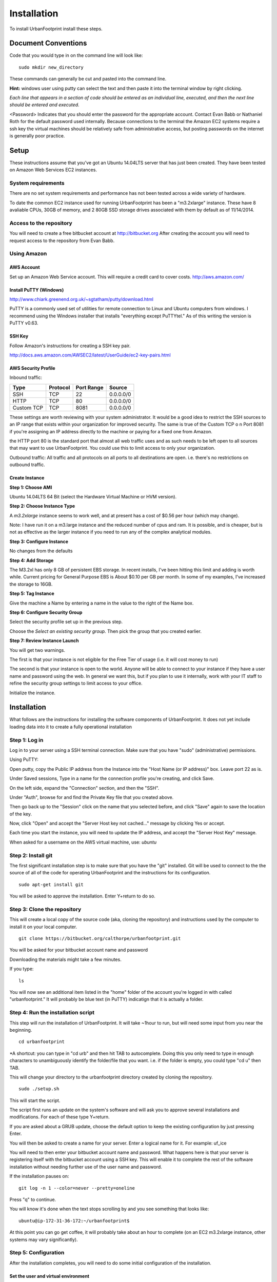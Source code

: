 ..  _installation:
Installation
============

To install UrbanFootprint install these steps.

Document Conventions
--------------------

Code that you would type in on the command line will look like:
::
  sudo mkdir new_directory

These commands can generally be cut and pasted into the command line. 

**Hint:** windows user using putty can select the text and then paste it into the terminal window by right clicking.

*Each line that appears in a section of code should be entered as an individual line, executed, and then the next line should be entered and executed.*

<Password> Indicates that you should enter the password for the appropriate account. Contact Evan Babb or Nathaniel Roth for the default password used internally. Because connections to the terminal the Amazon EC2 systems require a ssh key the virtual machines should be relatively safe from administrative access, but posting passwords on the internet is generally poor practice.


Setup
-----
These instructions assume that you've got an Ubuntu 14.04LTS server that has just been created. They have been tested on Amazon Web Services EC2 instances.

System requirements
___________________

There are no set system requirements and performance has not been tested across a wide variety of hardware.

To date the common EC2 instance used for running UrbanFootprint has been a "m3.2xlarge" instance. These have 8 avaliable CPUs, 30GB of memory, and 2 80GB SSD storage drives associated with them by default as of 11/14/2014.

Access to the repository
________________________
You will need to create a free bitbucket account at http://bitbucket.org
After creating the account you will need to request access to the repository from Evan Babb.

Using Amazon
____________

AWS Account
+++++++++++
Set up an Amazon Web Service account. This will require a credit card to cover costs.
http://aws.amazon.com/



Install PuTTY (Windows)
++++++++++++++++++++++++

http://www.chiark.greenend.org.uk/~sgtatham/putty/download.html

PuTTY is a commonly used set of utilities for remote connection to Linux and Ubuntu computers from windows.
I recommend using the Windows installer that installs "everything except PuTTYtel." As of this writing the version is PuTTY v0.63. 

SSH Key
+++++++

Follow Amazon's instructions for creating a SSH key pair.

http://docs.aws.amazon.com/AWSEC2/latest/UserGuide/ec2-key-pairs.html

AWS Security Profile
++++++++++++++++++++

Inbound traffic:

+----------+-----------+------------+-----------+
|Type      |Protocol   |Port Range  |Source     |
+==========+===========+============+===========+
|SSH       |TCP        |22          |0.0.0.0/0  |
+----------+-----------+------------+-----------+
|HTTP      |TCP        |80          |0.0.0.0/0  |
+----------+-----------+------------+-----------+
|Custom TCP|TCP        |8081        |0.0.0.0/0  |
+----------+-----------+------------+-----------+

These settings are worth reviewing with your system administrator.
It would be a good idea to restrict the SSH sources to an IP range that exists within your organization for improved security. The same is true of the Custom TCP o n Port 8081 if you're assigning an IP address directly to the machine or paying for a fixed one from Amazon. 

the HTTP port 80 is the standard port that almost all web traffic uses and as such needs to be left open to all sources that may want to use UrbanFootprint. You could use this to limit access to only your organization.


Outbound traffic:
All traffic and all protocols on all ports to all destinations are open. i.e. there's no restrictions on outbound traffic.

Create Instance
+++++++++++++++

**Step 1: Choose AMI**

Ubuntu 14.04LTS 64 Bit (select the Hardware Virtual Machine or HVM version). 

**Step 2: Choose Instance Type**

A *m3.2xlarge* instance seems to work well, and at present has a cost of $0.56 per hour (which may change).

Note: I have run it on a m3.large instance and the reduced number of cpus and ram. It is possible, and is cheaper, but is not as effective as the larger instance if you need to run any of the complex analytical modules.  

**Step 3: Configure Instance**

No changes from the defaults 

**Step 4: Add Storage**

The M3.2xl has only 8 GB of persistent EBS storage. In recent installs, I've been hitting this limit and adding is worth while. Current pricing for General Purpose EBS is About $0.10 per GB per month. In some of my examples, I've increased the storage to 16GB.

**Step 5: Tag Instance**

Give the machine a Name by entering a name in the value to the right of the Name box.

**Step 6: Configure Security Group**

Select the security profile set up in the previous step.

Choose the *Select an existing security group.* Then pick the group that you created earlier.

**Step 7: Review Instance Launch**

You will get two warnings.

The first is that your instance is not eligible for the Free Tier of usage (i.e. it will cost money to run)

The second is that your instance is open to the world. Anyone will be able to connect to your instance if they have a user name and password using the web. In general we want this, but if you plan to use it internally, work with your IT staff to refine the security group settings to limit access to your office.


Initialize the instance.
 

Installation
------------

What follows are the instructions for installing the software components of UrbanFootprint. It does not yet include loading data into it to create a fully operational installation

Step 1: Log in
______________

Log in to your server using a SSH terminal connection. Make sure that you have "sudo" (administrative) permissions.

Using PuTTY:

Open putty, copy the Public IP address from the Instance into the "Host Name (or IP address)" box. Leave port 22 as is.

Under Saved sessions, Type in a name for the connection profile you're creating, and click Save.

On the left side, expand the "Connection" section, and then the "SSH".

Under "Auth", browse for and find the Private Key file that you created above.

Then go back up to the "Session" click on the name that you selected before, and click "Save" again to save the location of the key.

Now, click "Open" and accept the "Server Host key not cached..." message by clicking Yes or accept.

Each time you start the instance, you will need to update the IP address, and accept the "Server Host Key" message.

When asked for a username on the AWS virtual machine, use: *ubuntu*

Step 2: Install git
___________________
The first significant installation step is to make sure that you have the "git" installed. Git will be used to connect to the the source of all of the code for operating UrbanFootprint and the instructions for its configuration.
::
  sudo apt-get install git

You will be asked to approve the installation. Enter Y+return to do so.

Step 3: Clone the repository
____________________________

This will create a local copy of the source code (aka, cloning the repository) and instructions used by the computer to install it on your local computer.
::
  git clone https://bitbucket.org/calthorpe/urbanfootprint.git 

You will be asked for your bitbucket account name and password

Downloading the materials might take a few minutes.

If you type:
::
  ls

You will now see an additional item listed in the "home" folder of the account you're logged in with called "urbanfootprint." It will probably be blue text (in PuTTY) indicatign that it is actually a folder.


Step 4: Run the installation script
___________________________________

This step will run the installation of UrbanFootprint. It will take ~1hour to run, but will need some input from you near the beginning.
::
  cd urbanfootprint
  
*A shortcut: you can type in "cd urb" and then hit TAB to autocomplete. Doing this you only need to type in enough characters to unambiguously identify the folder/file that you want. i.e. if the folder is empty, you could type "cd u" then TAB.

This will change your directory to the urbanfootprint directory created by cloning the repository.
::
  sudo ./setup.sh

This will start the script.

The script first runs an update on the system's software and will ask you to approve several installations and modifications. For each of these type Y+return.

If you are asked about a GRUB update, choose the default option to keep the existing configuration by just pressing Enter.

You will then be asked to create a name for your server. Enter a logical name for it. For example: uf_ice

You will need to then enter your bitbucket account name and password. What happens here is that your server is registering itself with the bitbucket account using a SSH key. This will enable it to complete the rest of the software installation without needing further use of the user name and password.

If the installation pauses on:
:: 
  git log -n 1 --color=never --pretty=oneline
  
Press "q" to continue.

You will know it's done when the text stops scrolling by and you see something that looks like:
::
  ubuntu@ip-172-31-36-172:~/urbanfootprint$

At this point you can go get coffee, it will probably take about an hour to complete (on an EC2 m3.2xlarge instance, other systems may vary significantly).


Step 5: Configuration
_____________________

After the installation completes, you will need to do some initial configuration of the installation.

Set the user and virtual environment
++++++++++++++++++++++++++++++++++++

Do the following steps:
To log in as the "calthorpe" user under which most of the server is setup. You'll need to enter the calthorpe password.
::
  su calthorpe

You'll be able to tell that this worked if you see your command line looking something like:
::
  calthorpe@....$

Activate the Python virtual envronment that UrbanFootprint will run in.
::
  source /srv/calthorpe_env/bin/activate
  
You'll be able to tell that this worked because the command line you're working at will start with "(calthorpe_env)."

To move to the folder holding the configuration settings.
::
  cd /srv/calthorpe/urbanfootprint/footprint

To make a copy of the default settings file for customization
::
  cp local_settings.py.default local_settings.py.mycopy

To create a link between the configuration settings copy we made and the file name expected by UrbanFootprint.
::
  ln -sf local_settings.py.mycopy local_settings.py

Step 6: Add yourself as an administrator
________________________________________
We need to edit the settings.py file to add you as an administrator.
::
  nano settings.py

Then use the arrow keys to scroll to the ADMINS section. Insert the following after the last line in the list (and remove the others if desired).
::
  ADMINS = (
    ('Your Name', 'you@example.com'),
  )

use the arrow keys to update your name and email leaving the quotes.

Exit by using Ctrl+x, and then typing Y when asked to save the file.

Your user name is your name, and default password is <firstname>@uf

Step 7: Check the services
__________________________

Run:
::
  sudo supervisorctl status

You should then see the following:
:: 
  ubuntu@ip-172-31-2-7:~$ sudo supervisorctl status
  calthorpe_www                    RUNNING    pid 7336, uptime 0:30:17
  celery_flower                    RUNNING    pid 7340, uptime 0:30:17
  celery_worker                    RUNNING    pid 7339, uptime 0:30:17
  celerybeat                       RUNNING    pid 7342, uptime 0:30:17
  node_socketio                    RUNNING    pid 7341, uptime 0:30:17
  tilestache                       FATAL      Exited too quickly (process log may have details)

Tilestache will be unable to run until we give it some mapping data to work with.

This concludes the primary installation of UrbanFootprint.

Step 8: Transfer base data to server
____________________________________

For simplicity let's put the data wthat we'll load into urbanfootprint in either home folders for either the "Calthorpe" user or the "Ubuntu" user. If you're already logged in as Calthorpe, I suggest option 2 as the most direct route to get the sample data onto the machine. Option 1 will put the data into the Ubuntu home folder most easily.

**Option 1:**

Use FileZilla (or similar SFTP capable FTP Client) to get your data onto the server.

Establish a connection profile, and specify the use of the username (ubuntu for an EC2 instance) and make sure that your pageant install is loading the correct ssh key. 

Transfer the <filename>.dump file to the server

**Option 2**

Switch to the calthorpe home folder:
::
  cd ~

Then use the "curl" tool to download the database dump file.
::
  curl -O http://downloads.ice.ucdavis.edu/~neroth/uf/yolo_stage_db.dump

Step 9: Create a staging database
_________________________________

Switch your user name to the calthorpe user and activate the virtual environment that UrbanFootprint runs in. You will need to do activate the virtual environment any time you're making changes to UrbanFootprint's configuration from the commandline.

if you don't see the start of the command prompt looking like:
::
  calthorpe@....$

Switch to the calthorpe user.
::
  su calthorpe

And enter the calthorpe password: <Password>

Activate the virtual environment
::
  cd /srv/calthorpe/urbanfootprint/
  source /srv/calthorpe_env/bin/activate

After activating the virtual environment your command prompt should look like:
::
  (calthorpe_env)calthorpe@...$


Create a staging database
::
  createdb stage_db

If you get an error stating that the database "calthorpe" does not exist, create the calthorpe database for convenience.
::
  createdb calthorpe

Then:
::
  createdb stage_db

Add the postgis extension to stage_db
::
  psql -d stage_db -c "CREATE EXTENSION postgis;"

Then import the database dump to the staging database.
::
  pg_restore -d stage_db /home/calthorpe/yolo_stage_db.dump

This is assuming the data you're loading is in a file called "yolo_stage_db.dump" and that it is in the home directory of the calthorpe user. Adjust the path to the dump file as needed.

Step 10. Prepare for data import 
________________________________

First, a work around that is needed on Amazon instances to work within the security system.

Note: If you're doing a non-amazon installation then you'll want to substitute "local_prod" in place of "amazon_local" and can skip past the next few lines to "configuring the connection to the staging database".

Copy the PEM file that you're using to connect to the server to the /home/calthorpe/.ssh

First upload it the same way you did the data dump file to /home/ubuntu/ 

Then do the following which will move the pem file to the calthorpe user folders and set permissions so that it can be used as a ssh key.
::
  cd /home/calthorpe/.ssh
  sudo mv /home/ubuntu/<name>.pem <name>.pem
  sudo chmod 600 <name>.pem
  sudo chown calthorpe:calthorpe <name>.pem

Update the fabric host files so that they recognize that key/pem file
::
  cd /srv/calthorpe/urbanfootprint/fabfile/hosts
  nano __init__.py

In the def amazon_local(): section, update the path at:
::
  env.key_filename = '/home/calthorpe/.ssh/pemfile.pem'

To point to the pem file you just copied into place.

Then save the changes with Ctrl+X and Y to save the changes.

Next we need to make sure that the file is not over written the next time we pull an update of the code (which will happen shortly).
::
  git commit -a -m "adjusted local settings"

This records our changes into the local copy of the git repository so that they are not over written.

Connecting to the staging database
++++++++++++++++++++++++++++++++++

Last, we need to tell UrbanFootprint how it is going to connect to the staging database.

This tutorial is built around the SACOG data model so we'll use that now.
::
  cd /srv/calthorpe/urbanfootprint/footprint/client/configuration/sacog
  nano sacog_init.py

Look for a section that like: (approximatley line 45, use Ctrl+C to show the line number where the cursor is at present).
::
  def import_database(self):
    if settings.USE_LOCAL_SAMPLE_DATA_SETS:
      ...
    else:
      return dict(
        host = 'localhost',
        database = 'stage_db',
        user = 'calthorpe',
        password = '<Password>'
      )

Edit the host = and database = to point to 'localhost', and the name of your staging database resepectively (so they may look like the example above)

And then commit our changes to git.
::
  git commit -a -m "adjusted staging database settings"

Step 11. Final Settings and System Checks
_________________________________________

Switch to the following path:
:: 
  cd /srv/calthorpe/urbanfootprint

Set up the tilestache service with access to the database
::
  fab amazon_local setup_tilestache_user

Check that the Postgresql setup is configured to respond to requests from Tilestache
::
  sudo nano /etc/postgresql/9.3/main/pg_hba.conf

Scroll down to the bottom, and look to see if the line
::
  local   all             tilestache                              trust
  
Is above or below:
:: 
  local   all             all                                     peer

If the tilestache line is not above the other (or if it is not present), edit the file so that it looks like:
::
  # TYPE  DATABASE        USER            ADDRESS                 METHOD
  # "local" is for Unix domain socket connections only
  local   all             tilestache                              trust
  local   all             all                                     peer
  # IPv4 local connections:
  host    all             all             127.0.0.1/32            md5
  # IPv6 local connections:
  host    all             all             ::1/128                 md5
  # Allow replication connections from localhost, by a user with the
  # replication privilege.  
  #local   replication     postgres                                peer
  #host    replication     postgres        127.0.0.1/32            md5
  #host    replication     postgres        ::1/128                 md5

Then save the file and exit. Restart postgresql
::
  sudo service postgresql restart

Step 12. Build UrbanFootprint
_____________________________

Some of these steps may take a long time to complete

Switch back to the main urbanfootprint folder.
::
  cd /srv/calthorpe/urbanfootprint

Specify the client name and settings (takes about 2min.)
::
  fab amazon_local client:sacog

*Note: Tilestache will show an error message if the spatial data has not been loaded previouisly.*

Import the staging database settings (takes about 2min.)
::
  fab amazon_local local_settings:stage
*Note: Tilestache will show an error message if the spatial data has not been loaded previouisly.*

Do a code update. This is an abbreviated version of the installation that we did earlier. (takes about 2 min.)

This is also how you would update the code you're using to a newer version, so be cautious. If you're not looking to fix a problem you're having, or in need of a new feature, you probably don't wan to run this.
::
  fab amazon_local deploy
  
If an error is generated that looks like:
:: 
  HTTPError: HTTP Error 404: Not Found
  ERROR:boto:Unable to read instance data, giving up
  No handler was ready to authenticate. 1 hand

It is safe to ignore.
  
Do the data import and system setup. (takes 30min+)
::
  fab amazon_local build:prod

You will be asked twice if you want to continue because if you have an existing UrbanFootprint database of the same name it will be completely overwritten by this step. 
**Approving this process will destroy all existing base data and scenarios for this geographic area on this virtual machine.** 

if when running the build process you get an error about being unable to delete/drop the urbanfootprint database, run:
::
  dropdb urbanfootprint
  
And then rerun the build command.


Step 13. Log In
_______________

Copy the IP address from your Amazon EC2 control console and paste it into the address window of a web browser (Chrome seems to be the preferred one). 

Your log in will be the first name that was entered in the administrator box, and the password will be that "<firstname>@uf" 

Other Useful Items
------------------

Dumping a Database
__________________

To dump a database:
::
  pg_dump -Fc [database] > [dumpfile]

example:
::
  pg_dump -Fc stage_db > yolo_stage.dump  


Checking Service Status
_______________________

type:
::
  sudo supervisorctl status

You can replace "status" with "restart" to restart the primary services.

Log Files
_________

Log files for most of UrbanFootprint are in:
::
  /var/log/supervisor/

You'll need to use sudo to access them.
::
  sudo nano /var/log/supervisor/celery.log  

Connect to the Postgres Database Using PGAdmin
______________________________________________

**This requires extreme caution** When connecting directly to the database you could corrupt it badly.

When you're setting up your PuTTY connection to the server, you can set up a tunnel by:
1. Select "Connection" in the left panel
2. Select SSH
3. Select Tunnels
4. Source Port: Enter a port number (5432 is the standard for a local postgres install, I suggest picking 5433 or another one that you have not used already)
5. Destination: localhost:5432

Remember to go back to Session and save your tunnel configuration to your saved session

Connect to your UF machine using that saved session.

Open PGAdmin.
Create a new server connection.
* Name: <pick a descriptive name>
* Host: localhost
* Port: the source port that you entered above
* Username: calthorpe
* Password: <Password> 

